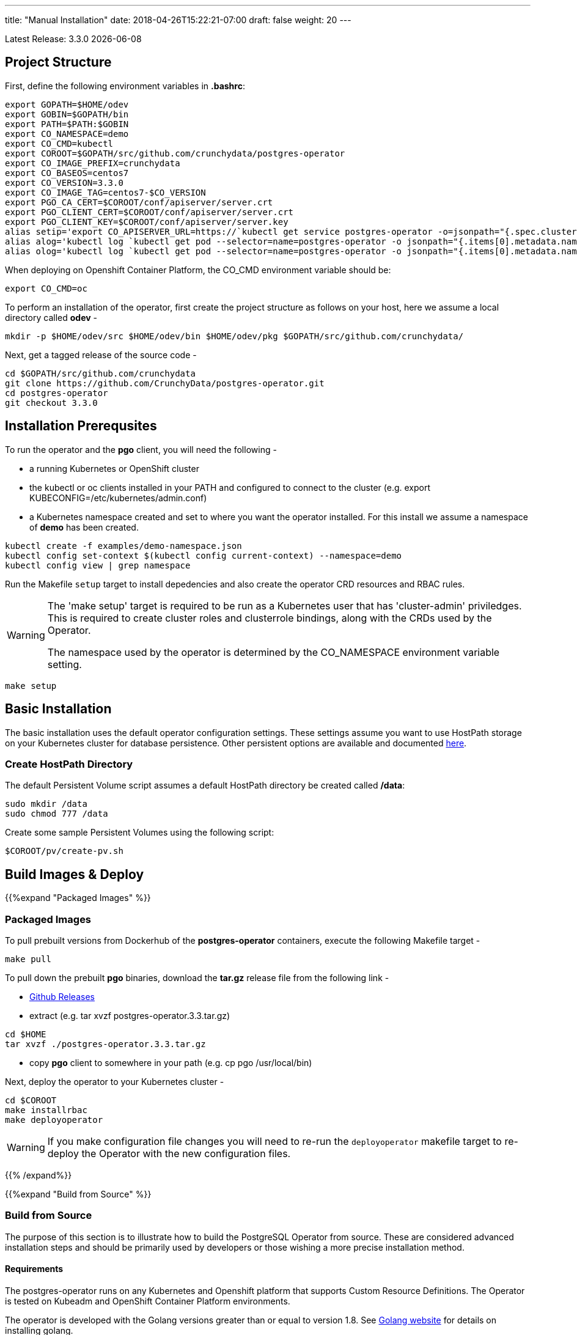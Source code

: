 ---
title: "Manual Installation"
date: 2018-04-26T15:22:21-07:00
draft: false
weight: 20
---

:toc:
Latest Release: 3.3.0 {docdate}

== Project Structure

First, define the following environment variables in *.bashrc*:
....
export GOPATH=$HOME/odev
export GOBIN=$GOPATH/bin
export PATH=$PATH:$GOBIN
export CO_NAMESPACE=demo
export CO_CMD=kubectl
export COROOT=$GOPATH/src/github.com/crunchydata/postgres-operator
export CO_IMAGE_PREFIX=crunchydata
export CO_BASEOS=centos7
export CO_VERSION=3.3.0
export CO_IMAGE_TAG=centos7-$CO_VERSION
export PGO_CA_CERT=$COROOT/conf/apiserver/server.crt
export PGO_CLIENT_CERT=$COROOT/conf/apiserver/server.crt
export PGO_CLIENT_KEY=$COROOT/conf/apiserver/server.key
alias setip='export CO_APISERVER_URL=https://`kubectl get service postgres-operator -o=jsonpath="{.spec.clusterIP}"`:8443'
alias alog='kubectl log `kubectl get pod --selector=name=postgres-operator -o jsonpath="{.items[0].metadata.name}"` -c apiserver'
alias olog='kubectl log `kubectl get pod --selector=name=postgres-operator -o jsonpath="{.items[0].metadata.name}"` -c operator'
....

When deploying on Openshift Container Platform, the CO_CMD environment
variable should be:
....
export CO_CMD=oc
....

To perform an installation of the operator, first create the project structure as follows on your host, here we assume a local directory called *odev* -
....
mkdir -p $HOME/odev/src $HOME/odev/bin $HOME/odev/pkg $GOPATH/src/github.com/crunchydata/
....

Next, get a tagged release of the source code -
....
cd $GOPATH/src/github.com/crunchydata
git clone https://github.com/CrunchyData/postgres-operator.git
cd postgres-operator
git checkout 3.3.0
....

== Installation Prerequsites

To run the operator and the *pgo* client, you will need the following -

 * a running Kubernetes or OpenShift cluster
 * the kubectl or oc clients installed in your PATH and configured to connect to the cluster (e.g. export KUBECONFIG=/etc/kubernetes/admin.conf)
 * a Kubernetes namespace created and set to where you want the operator installed. For this install we assume a namespace of *demo* has been created.
....
kubectl create -f examples/demo-namespace.json
kubectl config set-context $(kubectl config current-context) --namespace=demo
kubectl config view | grep namespace
....

Run the Makefile `setup` target to install depedencies and also
create the operator CRD resources and RBAC rules.

[WARNING]
====
The 'make setup' target is required to be run as a Kubernetes user that has
'cluster-admin' priviledges.  This is required to create cluster roles and
clusterrole bindings, along with the CRDs used by the Operator.

The namespace used by the operator is determined by the
CO_NAMESPACE environment variable setting.
====

....
make setup
....

== Basic Installation

The basic installation uses the default operator configuration settings. These
settings assume you want to use HostPath storage on your Kubernetes cluster for
database persistence. Other persistent options are available and documented
link:/installation/configuration/#_storage_configuration[here].

=== Create HostPath Directory

The default Persistent Volume script assumes a default HostPath directory be created called */data*:
....
sudo mkdir /data
sudo chmod 777 /data
....

Create some sample Persistent Volumes using the following script:
....
$COROOT/pv/create-pv.sh
....

== Build Images & Deploy

{{%expand "Packaged Images" %}}

=== Packaged Images

To pull prebuilt versions from Dockerhub of the *postgres-operator* containers, execute the following Makefile target -
....
make pull
....

To pull down the prebuilt *pgo* binaries, download the *tar.gz* release file from the following link -

 * link:https://github.com/CrunchyData/postgres-operator/releases[Github Releases]
 * extract (e.g. tar xvzf postgres-operator.3.3.tar.gz)
....
cd $HOME
tar xvzf ./postgres-operator.3.3.tar.gz
....
 * copy *pgo* client to somewhere in your path (e.g. cp pgo /usr/local/bin)

Next, deploy the operator to your Kubernetes cluster -
....
cd $COROOT
make installrbac
make deployoperator
....

[WARNING]
====
If you make configuration file changes you will need to re-run the
`deployoperator` makefile target to re-deploy the Operator with the
new configuration files.
====

{{% /expand%}}

{{%expand "Build from Source" %}}

=== Build from Source

The purpose of this section is to illustrate how to build the PostgreSQL
Operator from source. These are considered advanced installation steps and
should be primarily used by developers or those wishing a more precise
installation method.

==== Requirements

The postgres-operator runs on any Kubernetes and Openshift platform that supports
Custom Resource Definitions. The Operator is tested on Kubeadm and OpenShift
Container Platform environments.

The operator is developed with the Golang versions greater than or equal to version 1.8. See
link:https://golang.org/dl/[Golang website] for details on installing golang.

The Operator project builds and operates with the following containers -

* link:https://hub.docker.com/r/crunchydata/pgo-lspvc/[PVC Listing Container]
* link:https://hub.docker.com/r/crunchydata/pgo-rmdata/[Remove Data Container]
* link:https://hub.docker.com/r/crunchydata/postgres-operator/[postgres-operator Container]
* link:https://hub.docker.com/r/crunchydata/pgo-apiserver/[apiserver Container]
* link:https://hub.docker.com/r/crunchydata/pgo-load/[file load Container]
* link:https://hub.docker.com/r/crunchydata/pgo-backrest/[pgbackrest interface Container]

This Operator is developed and tested on the following operating systems but is known to run on other operating systems -

* *CentOS 7*
* *RHEL 7*

Before using the Makefile targets, install the `expenv` package:
....
go get github.com/blang/expenv
....

The following Makefile targets will pull down source dependencies:
....
cd $COROOT
make setup
make all
make installrbac
make deployoperator
....

{{% /expand%}}

== Makefile Targets

The following table describes the Makefile targets -

.Makefile Targets
[width="80%",frame="topbot",options="header"]
|======================
|Target | Description
|all        | compile all binaries and build all images
|setup        | fetch the dependent packages required to build with, and create Kube RBAC resources
|bounce        | delete the Operator pod only, this is a way to upgrade the operator without a full redeploy, as the operator runs in a Deployment, a new pod will be created to replace the old one, a simple way to bounce the pod
|deployoperator        | deploy the Operator (apiserver and postgers-operator) to Kubernetes
|main        | compile the postgres-operator
|runmain        | locally execute the postgres-operator
|pgo        | build the pgo binary
|runpgo        | run the pgo binary
|runapiserver        | run the apiserver binary outside of Kube
|clean        | remove binaries and compiled packages, restore dependencies
|operatorimage        | compile and build the postgres-operator Docker image
|apiserverimage        | compile and build the apiserver Docker image
|lsimage        | build the lspvc Docker image
|loadimage        | build the file load Docker image
|rmdataimage        | build the data deletion Docker image
|pgo-backrest-image        | build the pgbackrest interface Docker image
|release        | build the postgres-operator release
|installrbac      | build the postgres-operator service account
|======================

== Next Steps

Next, visit the link:/installation/deployment/[Deployment] page to deploy the
Operator, verify the installation, and view various storage configurations.
